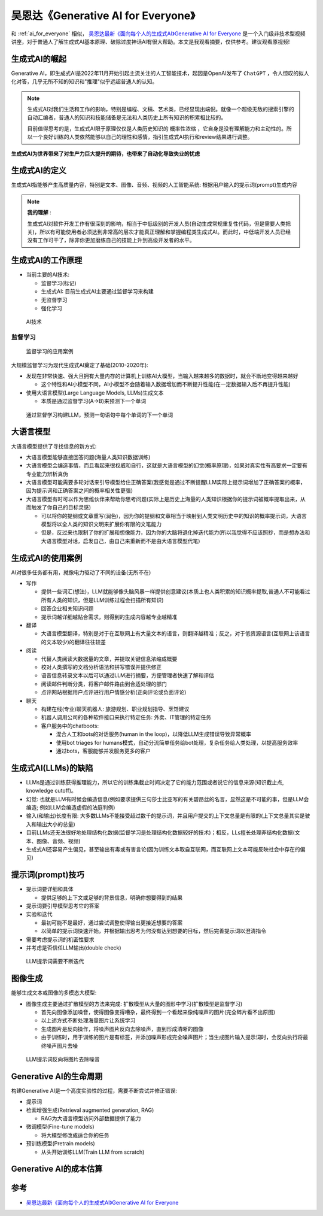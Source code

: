 .. _generative_ai_for_everyone:

======================================
吴恩达《Generative AI for Everyone》
======================================

和 :ref:`ai_for_everyone` 相似， `吴恩达最新《面向每个人的生成式AI》Generative AI for Everyone <https://www.bilibili.com/video/BV11G411X7nZ/>`_ 是一个入门级非技术型视频讲座，对于普通人了解生成式AI基本原理、破除过度神话AI有很大帮助。本文是我观看摘要，仅供参考。建议观看原视频!

生成式AI的崛起
====================

Generative AI，即生成式AI是2022年11月开始引起主流关注的人工智能技术，起因是OpenAI发布了 ``ChatGPT`` ，令人惊叹的拟人化对答，几乎无所不知的知识和"推理"似乎远超普通人的认知。

.. note::

   生成式AI对我们生活和工作的影响，特别是编程、文稿、艺术类，已经显现出端倪。就像一个超级无敌的搜索引擎的自动汇编者，普通人的知识和技能储备是无法和人类历史上所有知识的积累相比较的。

   目前值得思考的是，生成式AI限于原理仅仅是人类历史知识的 ``概率性浓缩`` ，它自身是没有理解能力和主动性的。所以一个良好训练的人类依然能够以自己的理性和感情，指引生成式AI执行和review结果进行调整。

**生成式AI为世界带来了对生产力巨大提升的期待，也带来了自动化导致失业的忧虑**

生成式AI的定义
================

生成式AI指能够产生高质量内容，特别是文本、图像、音频、视频的人工智能系统: 根据用户输入的提示词(prompt)生成内容

.. note::

   **我的理解** :

   生成式AI对软件开发工作有很深刻的影响，相当于中低级别的开发人员(自动生成常规重复性代码，但是需要人类把关)，所以有可能使用者必须达到非常高的层次才能真正理解和掌握编程类生成式AI。而此时，中低端开发人员已经没有工作可干了，除非你更加磨练自己的技能上升到高级开发者的水平。

生成式AI的工作原理
=======================

- 当前主要的AI技术:

  - 监督学习(标记)
  - 生成式AI: 目前生成式AI主要通过监督学习来构建
  - 无监督学习
  - 强化学习

.. figure:: ../../_static/machine_learning/basic/ai_tools.png

   AI技术

监督学习
------------

.. figure:: ../../_static/machine_learning/basic/supervised_learning_examples.png

   监督学习的应用案例

大规模监督学习为现代生成式AI奠定了基础(2010-2020年):

- 发现在非常快速、强大且拥有大量内存的计算机上训练AI大模型，当输入越来越多的数据时，就会不断地变得越来越好

  - 这个特性和AI小模型不同，AI小模型不会随着输入数据增加而不断提升性能(在一定数据输入后不再提升性能)

- 使用大语言模型(Large Language Models, LLMs)生成文本

  - 本质是通过监督学习(A->B)来预测下一个单词

.. figure:: ../../_static/machine_learning/basic/llms_work.png

   通过监督学习构建LLM，预测一句语句中每个单词的下一个单词   

大语言模型
=============

大语言模型提供了寻找信息的新方式:

- 大语言模型能够直接回答问题(海量人类知识数据训练)
- 大语言模型会编造事情，而且看起来很权威和自行，这就是大语言模型的幻觉(概率原理)，如果对真实性有高要求一定要有专业能力辨析真伪
- 大语言模型可能需要多轮对话来引导模型给住正确答案(我感觉是通过不断提醒LLM实际上提示词增加了正确答案的概率，因为提示词和正确答案之间的概率相关性更强)
- 大语言模型有时可以作为思维伙伴来帮助你思考问题(实际上是历史上海量的人类知识根据你的提示词被概率提取出来，从而触发了你自己的目标灵感)

  - 可以将你的提纲或文章重写(润色)，因为你的提纲和文章相当于映射到人类文明历史中的知识的概率提示词，大语言模型将以全人类的知识文明来扩展你有限的文笔能力
  - 但是，反过来也限制了你的扩展和想像能力，因为你的大脑将退化掉迭代能力(所以我觉得不应该照抄，而是想办法和大语言模型对话，启发自己，由自己来重新而不是由大语言模型代笔)

生成式AI的使用案例
=====================

AI对很多任务都有用，就像电力驱动了不同的设备(无所不在)


- 写作

  - 提供一些词汇(想法)，LLM就能够像头脑风暴一样提供创意建议(本质上也人类积累的知识概率提取,普通人不可能看过所有人类的知识，但是LLM训练过程会扫描所有知识)
  - 回答企业相关知识问题
  - 提示词越详细越贴合需求，则得到的生成内容越专业越精准

- 翻译

  - 大语言模型翻译，特别是对于在互联网上有大量文本的语言，则翻译越精准；反之，对于低资源语言(互联网上该语言的文本较少)的翻译往往较差

- 阅读

  - 代替人类阅读大数据量的文章，并提取关键信息浓缩成概要
  - 校对人类撰写的文档分析语法和拼写错误并提供修正
  - 语音信息转录文本以后可以通过LLM进行摘要，方便管理者快速了解和评估
  - 阅读邮件判断分类，将客户邮件路由到合适处理的部门
  - 点评网站根据用户点评进行用户情感分析(正向评论或负面评论)

- 聊天

  - 构建在线(专业)聊天机器人: 旅游规划、职业规划指导、烹饪建议
  - 机器人调用公司的各种软件接口来执行特定任务: 外卖、IT管理的特定任务
  - 客户服务中的chatboots:

    - 混合人工和bots的对话服务(human in the loop)，以降低LLM生成错误导致异常概率
    - 使用bot triages for humans模式，自动分流简单任务给bot处理，复杂任务给人类处理，以提高服务效率
    - 通过bots，客服能够并发服务更多的客户

生成式AI(LLMs)的缺陷
================================

- LLMs是通过训练获得推理能力，所以它的训练集截止时间决定了它的能力范围或者说它的信息来源(知识截止点, knowledge cutoff)。
- 幻觉: 也就是LLM有时候会编造信息(例如要求提供三句莎士比亚写的有关碧昂丝的名言，显然这是不可能的事，但是LLM会编造; 例如LLM会编造虚假的法庭判例)
- 输入(和输出)长度有限: 大多数LLMs不能接受超过数千的提示词，并且用户提交的上下文总量是有限的(上下文总量其实是驶入和输出大小的总量)
- 目前LLMs还无法很好地处理结构化数据(监督学习是处理结构化数据较好的技术)；相反，LLs擅长处理非结构化数据(文本、图像、音频、视频)
- 生成式AI还容易产生偏见，甚至输出有毒或有害言论(因为训练文本取自互联网，而互联网上文本可能反映社会中存在的偏见)

提示词(prompt)技巧
====================

- 提示词要详细和具体

  - 提供足够的上下文或足够的背景信息，明确你想要得到的结果

- 提示词要引导模型思考它的答案

- 实验和迭代

  - 最初可能不是最好，通过尝试调整使得输出更接近想要的答案
  - 以简单的提示词快速开始，并根据输出思考为何没有达到想要的目标，然后完善提示词以澄清指令

- 需要考虑提示词的机密性要求

- 并考虑是否信任LLM输出(double check)

.. figure:: ../../_static/machine_learning/basic/llm_prompt.png

   LLM提示词需要不断迭代

图像生成
===============

能够生成文本或图像的多模态大模型:

- 图像生成主要通过扩散模型的方法来完成: 扩散模型从大量的图形中学习(扩散模型是监督学习)

  - 首先向图像添加噪音，使得图像变得嘈杂，最终得到一个看起来像纯噪声的图片(完全碎片看不出原图)
  - 以上述方式不断处理海量图片让系统学习
  - 生成图片是反向操作，将噪声图片反向去除噪声，直到形成清晰的图像
  - 由于训练时，用于训练的图片是有标签，并添加噪声形成完全噪声图片；当生成图片输入提示词时，会反向执行将最终噪声图片去噪

.. figure:: ../../_static/machine_learning/basic/prompt_to_image.png

   LLM提示词反向将图片去除噪音

Generative AI的生命周期
============================

构建Generative AI是一个高度实验性的过程，需要不断尝试并修正错误:

- 提示词
- 检索增强生成(Retrieval augmented generation, RAG)

  - RAG为大语言模型访问外部数据提供了能力

- 微调模型(Fine-tune models)

  - 将大模型修改成适合你的任务

- 预训练模型(Pretrain models)

  - 从头开始训练LLM(Train LLM from scratch)

Generative AI的成本估算
===========================

参考
=======

- `吴恩达最新《面向每个人的生成式AI》Generative AI for Everyone <https://www.bilibili.com/video/BV11G411X7nZ/>`_
